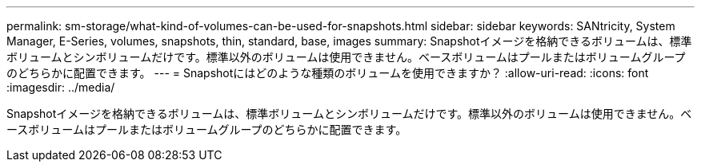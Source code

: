 ---
permalink: sm-storage/what-kind-of-volumes-can-be-used-for-snapshots.html 
sidebar: sidebar 
keywords: SANtricity, System Manager, E-Series, volumes, snapshots, thin, standard, base, images 
summary: Snapshotイメージを格納できるボリュームは、標準ボリュームとシンボリュームだけです。標準以外のボリュームは使用できません。ベースボリュームはプールまたはボリュームグループのどちらかに配置できます。 
---
= Snapshotにはどのような種類のボリュームを使用できますか？
:allow-uri-read: 
:icons: font
:imagesdir: ../media/


[role="lead"]
Snapshotイメージを格納できるボリュームは、標準ボリュームとシンボリュームだけです。標準以外のボリュームは使用できません。ベースボリュームはプールまたはボリュームグループのどちらかに配置できます。

